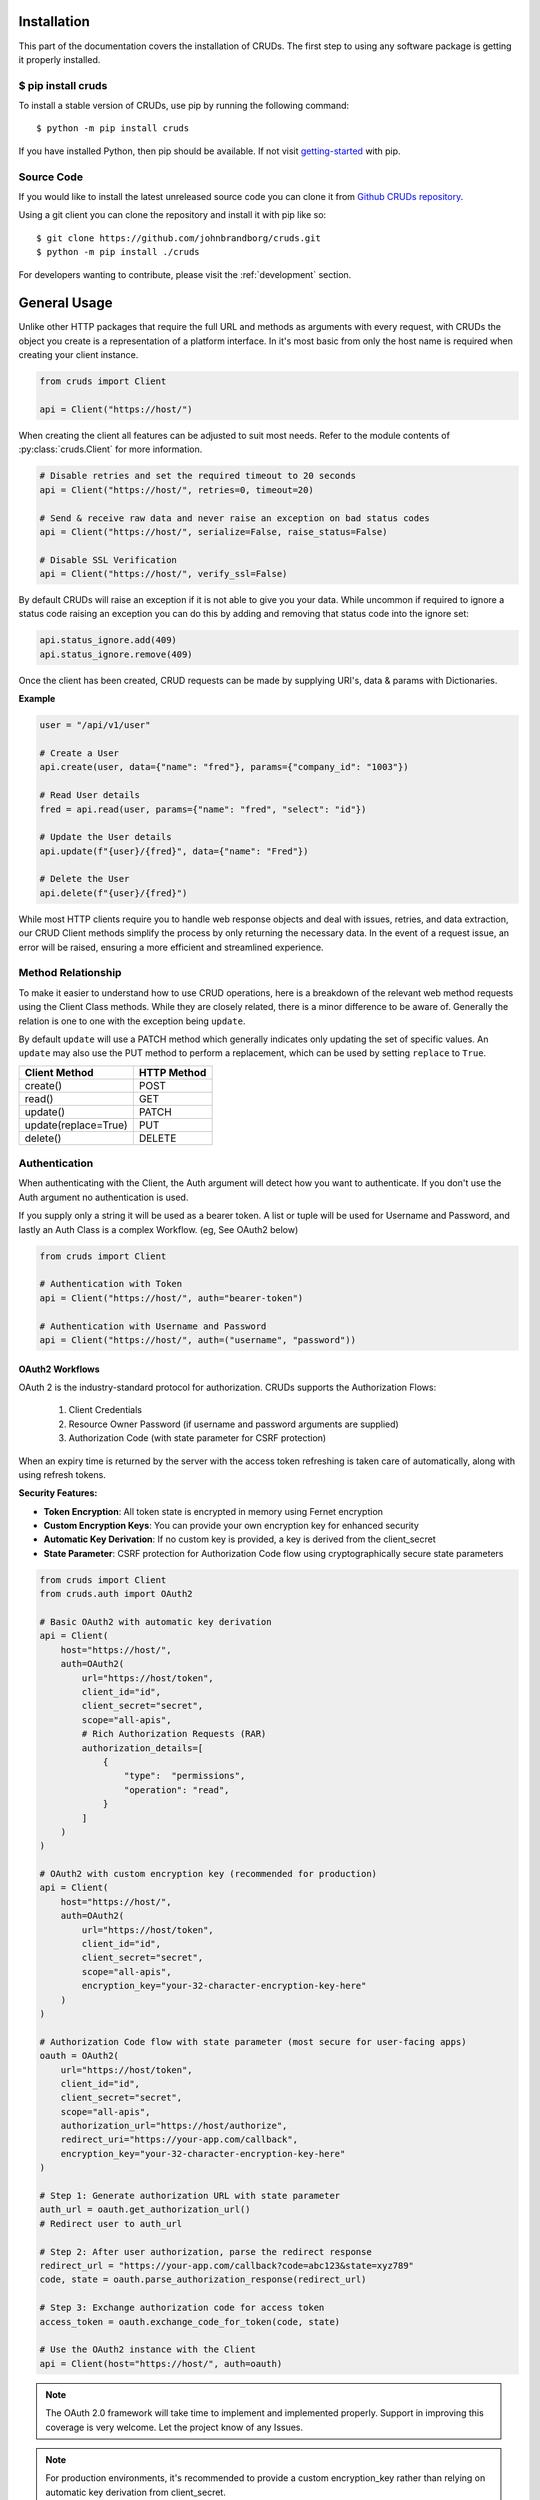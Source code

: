 ============
Installation
============

This part of the documentation covers the installation of CRUDs.
The first step to using any software package is getting it properly installed.

$ pip install cruds
-------------------

To install a stable version of CRUDs, use pip by running the following command::

    $ python -m pip install cruds

If you have installed Python, then pip should be available.  If not visit
`getting-started <https://pip.pypa.io/en/stable/getting-started/>`_ with pip.

Source Code
-----------

If you would like to install the latest unreleased source code you can clone it from
`Github CRUDs repository <https://github.com/johnbrandborg/cruds>`_.

Using a git client you can clone the repository and install it with pip like so::

    $ git clone https://github.com/johnbrandborg/cruds.git
    $ python -m pip install ./cruds

For developers wanting to contribute, please visit the :ref:`development` section.

=============
General Usage
=============

Unlike other HTTP packages that require the full URL and methods as arguments with
every request, with CRUDs the object you create is a representation of a platform
interface.  In it's most basic from only the host name is required when creating
your client instance.

.. code-block:: python

    from cruds import Client

    api = Client("https://host/")

When creating the client all features can be adjusted to suit most needs. Refer
to the module contents of :py:class:`cruds.Client` for more information.

.. code-block:: python

    # Disable retries and set the required timeout to 20 seconds
    api = Client("https://host/", retries=0, timeout=20)

    # Send & receive raw data and never raise an exception on bad status codes
    api = Client("https://host/", serialize=False, raise_status=False)

    # Disable SSL Verification
    api = Client("https://host/", verify_ssl=False)

By default CRUDs will raise an exception if it is not able to give you your
data.  While uncommon if required to ignore a status code raising an exception
you can do this by adding and removing that status code into the ignore set:

.. code-block:: python

    api.status_ignore.add(409)
    api.status_ignore.remove(409)

Once the client has been created, CRUD requests can be made by supplying URI's,
data & params with Dictionaries.

**Example**

.. code-block:: python

    user = "/api/v1/user"

    # Create a User
    api.create(user, data={"name": "fred"}, params={"company_id": "1003"})

    # Read User details
    fred = api.read(user, params={"name": "fred", "select": "id"})

    # Update the User details
    api.update(f"{user}/{fred}", data={"name": "Fred"})

    # Delete the User
    api.delete(f"{user}/{fred}")

While most HTTP clients require you to handle web response objects and deal with
issues, retries, and data extraction, our CRUD Client methods simplify the process
by only returning the necessary data. In the event of a request issue, an error
will be raised, ensuring a more efficient and streamlined experience.

Method Relationship
-------------------

To make it easier to understand how to use CRUD operations, here is a breakdown
of the relevant web method requests using the Client Class methods. While they
are closely related, there is a minor difference to be aware of.  Generally the
relation is one to one with the exception being ``update``.

By default ``update`` will use a PATCH method which generally indicates only updating
the set of specific values.  An ``update`` may also use the PUT method to perform a
replacement, which can be used by setting ``replace`` to ``True``.

==================== ===========
Client Method        HTTP Method
==================== ===========
create()             POST
read()               GET
update()             PATCH
update(replace=True) PUT
delete()             DELETE
==================== ===========

Authentication
--------------

When authenticating with the Client, the Auth argument will detect how you want
to authenticate.  If you don't use the Auth argument no authentication is used.

If you supply only a string it will be used as a bearer token.  A list or tuple
will be used for Username and Password, and lastly an Auth Class is a complex
Workflow. (eg, See OAuth2 below)

.. code-block:: python

    from cruds import Client

    # Authentication with Token
    api = Client("https://host/", auth="bearer-token")

    # Authentication with Username and Password
    api = Client("https://host/", auth=("username", "password"))

OAuth2 Workflows
^^^^^^^^^^^^^^^^

OAuth 2 is the industry-standard protocol for authorization.  CRUDs supports the
Authorization Flows:

 1. Client Credentials
 2. Resource Owner Password (if username and password arguments are supplied)
 3. Authorization Code (with state parameter for CSRF protection)

When an expiry time is returned by the server with the access token refreshing
is taken care of automatically, along with using refresh tokens.

**Security Features:**

- **Token Encryption**: All token state is encrypted in memory using Fernet encryption
- **Custom Encryption Keys**: You can provide your own encryption key for enhanced security
- **Automatic Key Derivation**: If no custom key is provided, a key is derived from the client_secret
- **State Parameter**: CSRF protection for Authorization Code flow using cryptographically secure state parameters

.. code-block:: python

    from cruds import Client
    from cruds.auth import OAuth2

    # Basic OAuth2 with automatic key derivation
    api = Client(
        host="https://host/",
        auth=OAuth2(
            url="https://host/token",
            client_id="id",
            client_secret="secret",
            scope="all-apis",
            # Rich Authorization Requests (RAR)
            authorization_details=[
                {
                    "type":  "permissions",
                    "operation": "read",
                }
            ]
        )
    )

    # OAuth2 with custom encryption key (recommended for production)
    api = Client(
        host="https://host/",
        auth=OAuth2(
            url="https://host/token",
            client_id="id",
            client_secret="secret",
            scope="all-apis",
            encryption_key="your-32-character-encryption-key-here"
        )
    )

    # Authorization Code flow with state parameter (most secure for user-facing apps)
    oauth = OAuth2(
        url="https://host/token",
        client_id="id",
        client_secret="secret",
        scope="all-apis",
        authorization_url="https://host/authorize",
        redirect_uri="https://your-app.com/callback",
        encryption_key="your-32-character-encryption-key-here"
    )

    # Step 1: Generate authorization URL with state parameter
    auth_url = oauth.get_authorization_url()
    # Redirect user to auth_url

    # Step 2: After user authorization, parse the redirect response
    redirect_url = "https://your-app.com/callback?code=abc123&state=xyz789"
    code, state = oauth.parse_authorization_response(redirect_url)

    # Step 3: Exchange authorization code for access token
    access_token = oauth.exchange_code_for_token(code, state)

    # Use the OAuth2 instance with the Client
    api = Client(host="https://host/", auth=oauth)

.. note::

  The OAuth 2.0 framework will take time to implement and implemented properly.
  Support in improving this coverage is very welcome. Let the project know of
  any Issues.

.. note::

  For production environments, it's recommended to provide a custom encryption_key
  rather than relying on automatic key derivation from client_secret.

.. note::

  The Authorization Code flow with state parameter is the most secure OAuth flow
  for user-facing applications, providing CSRF protection and following OAuth 2.0
  security best practices.

Serialize
---------

By default the Client of the API will attempt to Serialize and Deserialize JSON
into and from Python built-in data types.  Lists and Dictionaries with basic data
types like boolean, floats, integers, and strings can be on the data argument,
and the returned data is the same.

The API however needs to indicate the content type is JSON! If not the Client will
attempt to return JSON, and will fall-back to returning the bytes type data if
deserialization fails, pressuming that ``serialize`` is enabled by mistake.

If the Client has serialization disabled only the string or byte types are taken
as data, and the return is bytes type data.

.. note::

    If there is a need to expand on the SerDes content types, please raise a
    issue in the Github repository so the project is aware of it.

Retries
-------

Connections, reads, redirects, and bad status codes are implemented in the CRUDs
Client to perform retries.  If any of these are encounted a retry will take place
a total of 4 times across the different types.
Each retry will also backoff by a factor of 0.9 after the second attempt.  This
can give the communication between the client and server time to get established
or recover from being rate limited.

Status Codes:

 - 408 Request Timeout
 - 425 Too Early
 - 429 Too Many Requests  (Rate Limited)
 - 500 Internal Server Error
 - 502 Bad Gateway
 - 503 Service Unavailable
 - 504 Gateway Timeout

You can adjust the retries, backoff_factor and retry_status_codes on the Client
with arguments.  If you increase the retries, consider reducing the backoff amount
to avoid large delays, however no backoff will ever be longer the maximum of 120
seconds.

Logging
-------

Because CRUDs is high level it has verbose logging to assist with capturing
information around general operations.

If you want to see logging set the level to INFO using the logging module as shown,
below before you create the Client instance.

**Recommended**

.. code-block:: python

    import logging

    logging.basicConfig(level=logging.INFO)

Setting the level to ``logging.DEBUG`` will show you URLLib3 messages which is
a useful way to see what calls CRUDs makes to URLLib3.

Extensibility
-------------

The library has been created with extensibility in mind, so that Software Development
Kits can be created.  There are two ways that this can be done, one as described below
or by creating an 'Interface As Code'.

The basic approach is to create a new subclass and add the logic requirements needed to
make the requests.  You are effectively just adding the host name into the
initialization and the URI into the methods:

.. code-block:: python

    from cruds import Client

    class CatFactNinja(Client):
        """Cat Fact Ninja Interface"""

        # Use private attributes for storing common URI's.
        _fact_uri = "fact"

        def __init__(self, **kwargs):
            # Init Super with host name with kwargs
            super().__init__("http://catfact.ninja/", **kwargs)

        @property
        def fact(self):
            """ Get a Fact about Cats"""
            return self.read(self._fact_uri).get("fact")

    cat = CatFactNinja()
    print(cat.fact)

**Interfaces**

CRUDs also supports creating interfaces (basically SDKs) with large amounts of
models as a mixture of YAML configuration and functions for the common logic.
This significantly reduces the amount of python coding needed, and the common
methods can be reused.

For more information on Interfaces that come with CRUDs and how to create them
visit the :ref:`interfaces` page.
